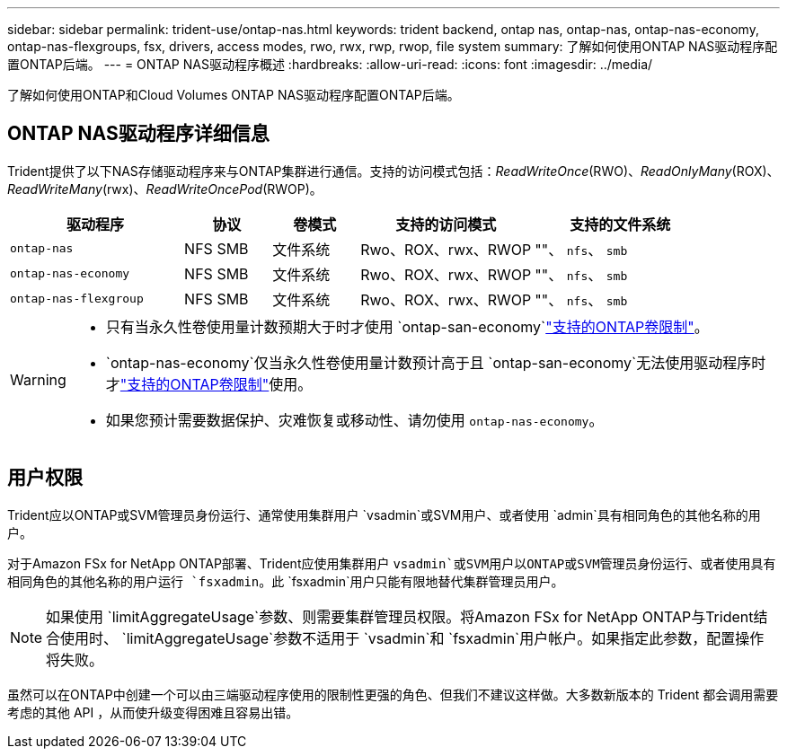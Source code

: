 ---
sidebar: sidebar 
permalink: trident-use/ontap-nas.html 
keywords: trident backend, ontap nas, ontap-nas, ontap-nas-economy, ontap-nas-flexgroups, fsx, drivers, access modes, rwo, rwx, rwp, rwop, file system 
summary: 了解如何使用ONTAP NAS驱动程序配置ONTAP后端。 
---
= ONTAP NAS驱动程序概述
:hardbreaks:
:allow-uri-read: 
:icons: font
:imagesdir: ../media/


[role="lead"]
了解如何使用ONTAP和Cloud Volumes ONTAP NAS驱动程序配置ONTAP后端。



== ONTAP NAS驱动程序详细信息

Trident提供了以下NAS存储驱动程序来与ONTAP集群进行通信。支持的访问模式包括：_ReadWriteOnce_(RWO)、_ReadOnlyMany_(ROX)、_ReadWriteMany_(rwx)、_ReadWriteOncePod_(RWOP)。

[cols="2, 1, 1, 2, 2"]
|===
| 驱动程序 | 协议 | 卷模式 | 支持的访问模式 | 支持的文件系统 


| `ontap-nas`  a| 
NFS SMB
 a| 
文件系统
 a| 
Rwo、ROX、rwx、RWOP
 a| 
""、 `nfs`、 `smb`



| `ontap-nas-economy`  a| 
NFS SMB
 a| 
文件系统
 a| 
Rwo、ROX、rwx、RWOP
 a| 
""、 `nfs`、 `smb`



| `ontap-nas-flexgroup`  a| 
NFS SMB
 a| 
文件系统
 a| 
Rwo、ROX、rwx、RWOP
 a| 
""、 `nfs`、 `smb`

|===
[WARNING]
====
* 只有当永久性卷使用量计数预期大于时才使用 `ontap-san-economy`link:https://docs.netapp.com/us-en/ontap/volumes/storage-limits-reference.html["支持的ONTAP卷限制"^]。
*  `ontap-nas-economy`仅当永久性卷使用量计数预计高于且 `ontap-san-economy`无法使用驱动程序时才link:https://docs.netapp.com/us-en/ontap/volumes/storage-limits-reference.html["支持的ONTAP卷限制"^]使用。
* 如果您预计需要数据保护、灾难恢复或移动性、请勿使用 `ontap-nas-economy`。


====


== 用户权限

Trident应以ONTAP或SVM管理员身份运行、通常使用集群用户 `vsadmin`或SVM用户、或者使用 `admin`具有相同角色的其他名称的用户。

对于Amazon FSx for NetApp ONTAP部署、Trident应使用集群用户 `vsadmin`或SVM用户以ONTAP或SVM管理员身份运行、或者使用具有相同角色的其他名称的用户运行 `fsxadmin`。此 `fsxadmin`用户只能有限地替代集群管理员用户。


NOTE: 如果使用 `limitAggregateUsage`参数、则需要集群管理员权限。将Amazon FSx for NetApp ONTAP与Trident结合使用时、 `limitAggregateUsage`参数不适用于 `vsadmin`和 `fsxadmin`用户帐户。如果指定此参数，配置操作将失败。

虽然可以在ONTAP中创建一个可以由三端驱动程序使用的限制性更强的角色、但我们不建议这样做。大多数新版本的 Trident 都会调用需要考虑的其他 API ，从而使升级变得困难且容易出错。
